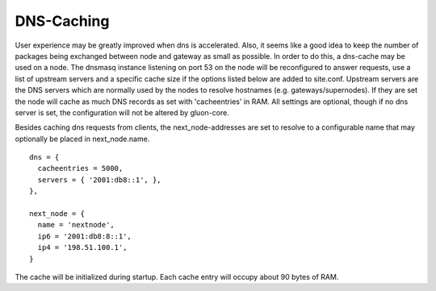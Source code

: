 DNS-Caching
===========
User experience may be greatly improved when dns is accelerated. Also, it
seems like a good idea to keep the number of packages being exchanged
between node and gateway as small as possible. In order to do this, a
dns-cache may be used on a node. The dnsmasq instance listening on port
53 on the node will be reconfigured to answer requests, use a list of
upstream servers and a specific cache size if the options listed below are
added to site.conf. Upstream servers are the DNS servers which are normally
used by the nodes to resolve hostnames (e.g. gateways/supernodes).
If they are set the node will cache as much DNS records as set with 
'cacheentries' in RAM. All settings are optional, though if no dns server 
is set, the configuration will not be altered by gluon-core.

Besides caching dns requests from clients, the next_node-addresses are set to
resolve to a configurable name that may optionally be placed in next_node.name.

::

  dns = {
    cacheentries = 5000,
    servers = { '2001:db8::1', },
  },
  
  next_node = {
    name = 'nextnode',
    ip6 = '2001:db8:8::1',
    ip4 = '198.51.100.1',
  }


The cache will be initialized during startup.
Each cache entry will occupy about 90 bytes of RAM.
